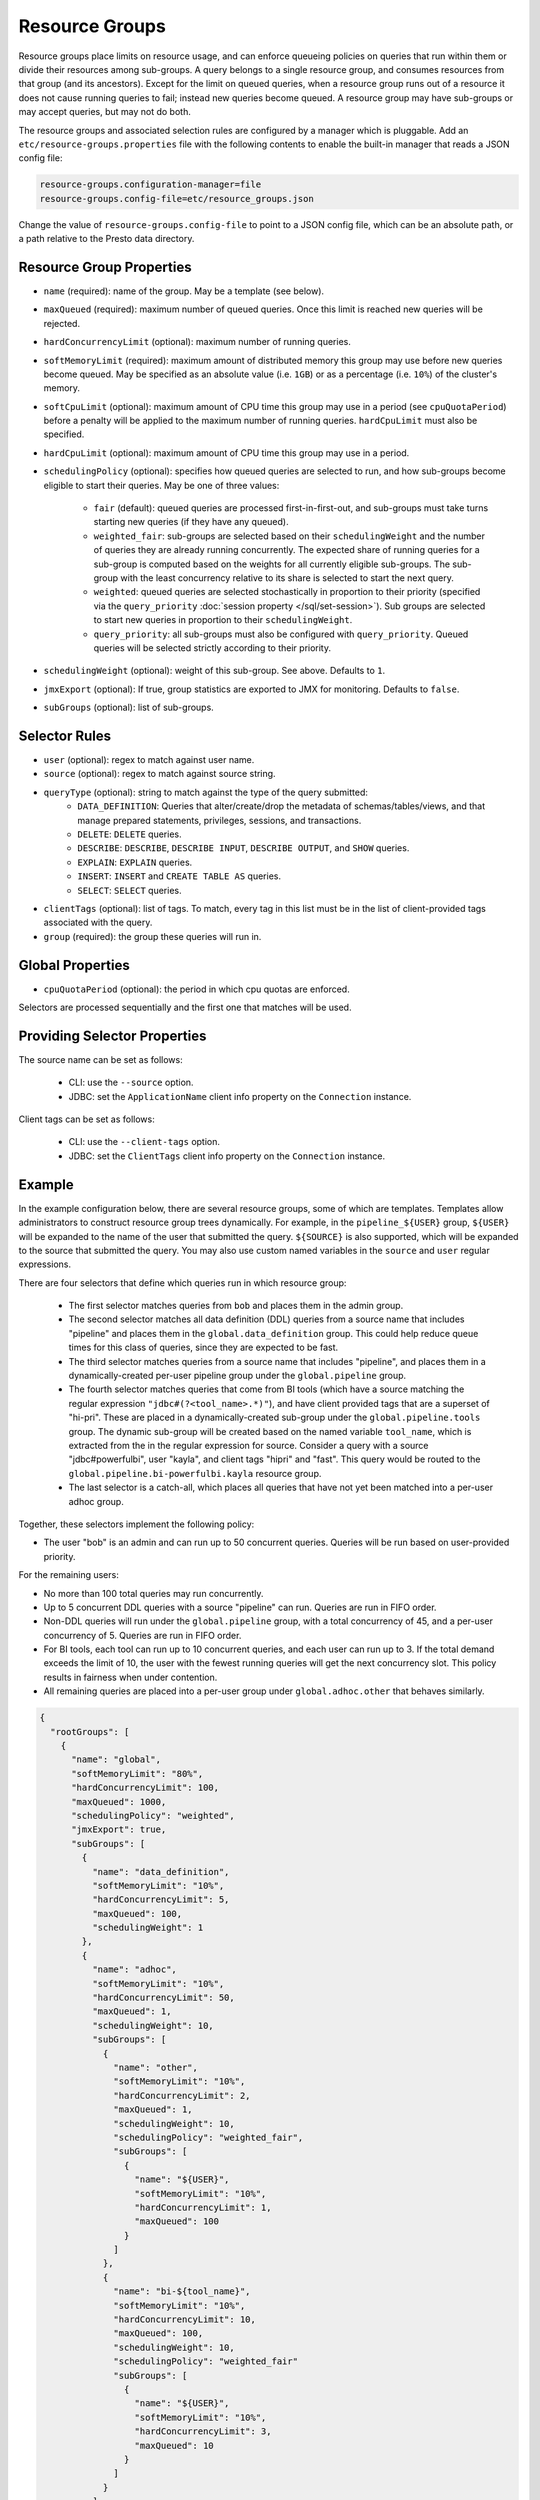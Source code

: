 ===============
Resource Groups
===============

Resource groups place limits on resource usage, and can enforce queueing policies on
queries that run within them or divide their resources among sub-groups. A query
belongs to a single resource group, and consumes resources from that group (and its ancestors).
Except for the limit on queued queries, when a resource group runs out of a resource
it does not cause running queries to fail; instead new queries become queued.
A resource group may have sub-groups or may accept queries, but may not do both.

The resource groups and associated selection rules are configured by a manager which is pluggable.
Add an ``etc/resource-groups.properties`` file with the following contents to enable
the built-in manager that reads a JSON config file:

.. code-block:: none

    resource-groups.configuration-manager=file
    resource-groups.config-file=etc/resource_groups.json

Change the value of ``resource-groups.config-file`` to point to a JSON config file,
which can be an absolute path, or a path relative to the Presto data directory.

Resource Group Properties
-------------------------

* ``name`` (required): name of the group. May be a template (see below).

* ``maxQueued`` (required): maximum number of queued queries. Once this limit is reached
  new queries will be rejected.

* ``hardConcurrencyLimit`` (optional): maximum number of running queries.

* ``softMemoryLimit`` (required): maximum amount of distributed memory this
  group may use before new queries become queued. May be specified as
  an absolute value (i.e. ``1GB``) or as a percentage (i.e. ``10%``) of the cluster's memory.

* ``softCpuLimit`` (optional): maximum amount of CPU time this
  group may use in a period (see ``cpuQuotaPeriod``) before a penalty will be applied to
  the maximum number of running queries. ``hardCpuLimit`` must also be specified.

* ``hardCpuLimit`` (optional): maximum amount of CPU time this
  group may use in a period.

* ``schedulingPolicy`` (optional): specifies how queued queries are selected to run,
  and how sub-groups become eligible to start their queries. May be one of three values:

    * ``fair`` (default): queued queries are processed first-in-first-out, and sub-groups
      must take turns starting new queries (if they have any queued).

    * ``weighted_fair``: sub-groups are selected based on their ``schedulingWeight`` and the number of
      queries they are already running concurrently. The expected share of running queries for a
      sub-group is computed based on the weights for all currently eligible sub-groups. The sub-group
      with the least concurrency relative to its share is selected to start the next query.

    * ``weighted``: queued queries are selected stochastically in proportion to their priority
      (specified via the ``query_priority`` :doc:`session property </sql/set-session>`). Sub groups are selected
      to start new queries in proportion to their ``schedulingWeight``.

    * ``query_priority``: all sub-groups must also be configured with ``query_priority``.
      Queued queries will be selected strictly according to their priority.

* ``schedulingWeight`` (optional): weight of this sub-group. See above.
  Defaults to ``1``.

* ``jmxExport`` (optional): If true, group statistics are exported to JMX for monitoring.
  Defaults to ``false``.

* ``subGroups`` (optional): list of sub-groups.

Selector Rules
--------------

* ``user`` (optional): regex to match against user name.

* ``source`` (optional): regex to match against source string.

* ``queryType`` (optional): string to match against the type of the query submitted:
    * ``DATA_DEFINITION``: Queries that alter/create/drop the metadata of schemas/tables/views, and that manage
      prepared statements, privileges, sessions, and transactions.
    * ``DELETE``: ``DELETE`` queries.
    * ``DESCRIBE``: ``DESCRIBE``, ``DESCRIBE INPUT``, ``DESCRIBE OUTPUT``, and ``SHOW`` queries.
    * ``EXPLAIN``: ``EXPLAIN`` queries.
    * ``INSERT``: ``INSERT`` and ``CREATE TABLE AS`` queries.
    * ``SELECT``: ``SELECT`` queries.

* ``clientTags`` (optional): list of tags. To match, every tag in this list must be in the list of
  client-provided tags associated with the query.

* ``group`` (required): the group these queries will run in.

Global Properties
-----------------

* ``cpuQuotaPeriod`` (optional): the period in which cpu quotas are enforced.

Selectors are processed sequentially and the first one that matches will be used.

Providing Selector Properties
-----------------------------

The source name can be set as follows:

  * CLI: use the ``--source`` option.

  * JDBC: set the ``ApplicationName`` client info property on the ``Connection`` instance.

Client tags can be set as follows:

  * CLI: use the ``--client-tags`` option.

  * JDBC: set the ``ClientTags`` client info property on the ``Connection`` instance.

Example
-------

In the example configuration below, there are several resource groups, some of which are templates.
Templates allow administrators to construct resource group trees dynamically. For example, in
the ``pipeline_${USER}`` group, ``${USER}`` will be expanded to the name of the user that submitted
the query. ``${SOURCE}`` is also supported, which will be expanded to the source that submitted the
query. You may also use custom named variables in the ``source`` and ``user`` regular expressions.

There are four selectors that define which queries run in which resource group:

  * The first selector matches queries from ``bob`` and places them in the admin group.

  * The second selector matches all data definition (DDL) queries from a source name that includes "pipeline"
    and places them in the ``global.data_definition`` group. This could help reduce queue times for this
    class of queries, since they are expected to be fast.

  * The third selector matches queries from a source name that includes "pipeline", and places them in a
    dynamically-created per-user pipeline group under the ``global.pipeline`` group.

  * The fourth selector matches queries that come from BI tools (which have a source matching the regular
    expression ``"jdbc#(?<tool_name>.*)"``), and have client provided tags that are a superset of "hi-pri".
    These are placed in a dynamically-created sub-group under the ``global.pipeline.tools`` group. The dynamic
    sub-group will be created based on the named variable ``tool_name``, which is extracted from the in the
    regular expression for source. Consider a query with a source "jdbc#powerfulbi", user "kayla", and
    client tags "hipri" and "fast". This query would be routed to the ``global.pipeline.bi-powerfulbi.kayla``
    resource group.

  * The last selector is a catch-all, which places all queries that have not yet been matched into a per-user
    adhoc group.

Together, these selectors implement the following policy:

* The user "bob" is an admin and can run up to 50 concurrent queries. Queries will be run based on user-provided
  priority.

For the remaining users:

* No more than 100 total queries may run concurrently.

* Up to 5 concurrent DDL queries with a source "pipeline" can run. Queries are run in FIFO order.

* Non-DDL queries will run under the ``global.pipeline`` group, with a total concurrency of 45, and a per-user
  concurrency of 5. Queries are run in FIFO order.

* For BI tools, each tool can run up to 10 concurrent queries, and each user can run up to 3. If the total demand
  exceeds the limit of 10, the user with the fewest running queries will get the next concurrency slot. This policy
  results in fairness when under contention.

* All remaining queries are placed into a per-user group under ``global.adhoc.other`` that behaves similarly.


.. code-block:: json

    {
      "rootGroups": [
        {
          "name": "global",
          "softMemoryLimit": "80%",
          "hardConcurrencyLimit": 100,
          "maxQueued": 1000,
          "schedulingPolicy": "weighted",
          "jmxExport": true,
          "subGroups": [
            {
              "name": "data_definition",
              "softMemoryLimit": "10%",
              "hardConcurrencyLimit": 5,
              "maxQueued": 100,
              "schedulingWeight": 1
            },
            {
              "name": "adhoc",
              "softMemoryLimit": "10%",
              "hardConcurrencyLimit": 50,
              "maxQueued": 1,
              "schedulingWeight": 10,
              "subGroups": [
                {
                  "name": "other",
                  "softMemoryLimit": "10%",
                  "hardConcurrencyLimit": 2,
                  "maxQueued": 1,
                  "schedulingWeight": 10,
                  "schedulingPolicy": "weighted_fair",
                  "subGroups": [
                    {
                      "name": "${USER}",
                      "softMemoryLimit": "10%",
                      "hardConcurrencyLimit": 1,
                      "maxQueued": 100
                    }
                  ]
                },
                {
                  "name": "bi-${tool_name}",
                  "softMemoryLimit": "10%",
                  "hardConcurrencyLimit": 10,
                  "maxQueued": 100,
                  "schedulingWeight": 10,
                  "schedulingPolicy": "weighted_fair"
                  "subGroups": [
                    {
                      "name": "${USER}",
                      "softMemoryLimit": "10%",
                      "hardConcurrencyLimit": 3,
                      "maxQueued": 10
                    }
                  ]
                }
              ]
            },
            {
              "name": "pipeline",
              "softMemoryLimit": "80%",
              "hardConcurrencyLimit": 45,
              "maxQueued": 100,
              "schedulingWeight": 1,
              "jmxExport": true,
              "subGroups": [
                {
                  "name": "pipeline_${USER}",
                  "softMemoryLimit": "50%",
                  "hardConcurrencyLimit": 5,
                  "maxQueued": 100,
                }
              ]
            }
          ]
        },
        {
          "name": "admin",
          "softMemoryLimit": "100%",
          "hardConcurrencyLimit": 50,
          "maxQueued": 100,
          "schedulingPolicy": "query_priority",
          "jmxExport": true
        }
      ],
      "selectors": [
        {
          "user": "bob",
          "group": "admin"
        },
        {
          "source": ".*pipeline.*",
          "queryType": "DATA_DEFINITION",
          "group": "global.data_definition"
        },
        {
          "source": ".*pipeline.*",
          "group": "global.pipeline.pipeline_${USER}"
        },
        {
          "source": "jdbc#(?<tool_name>.*)",
          "clientTags": ["hipri"],
          "group": "global.adhoc.bi-${tool_name}.${USER}"
        },
        {
          "group": "global.adhoc.other.${USER}"
        }
      ],
      "cpuQuotaPeriod": "1h"
    }


